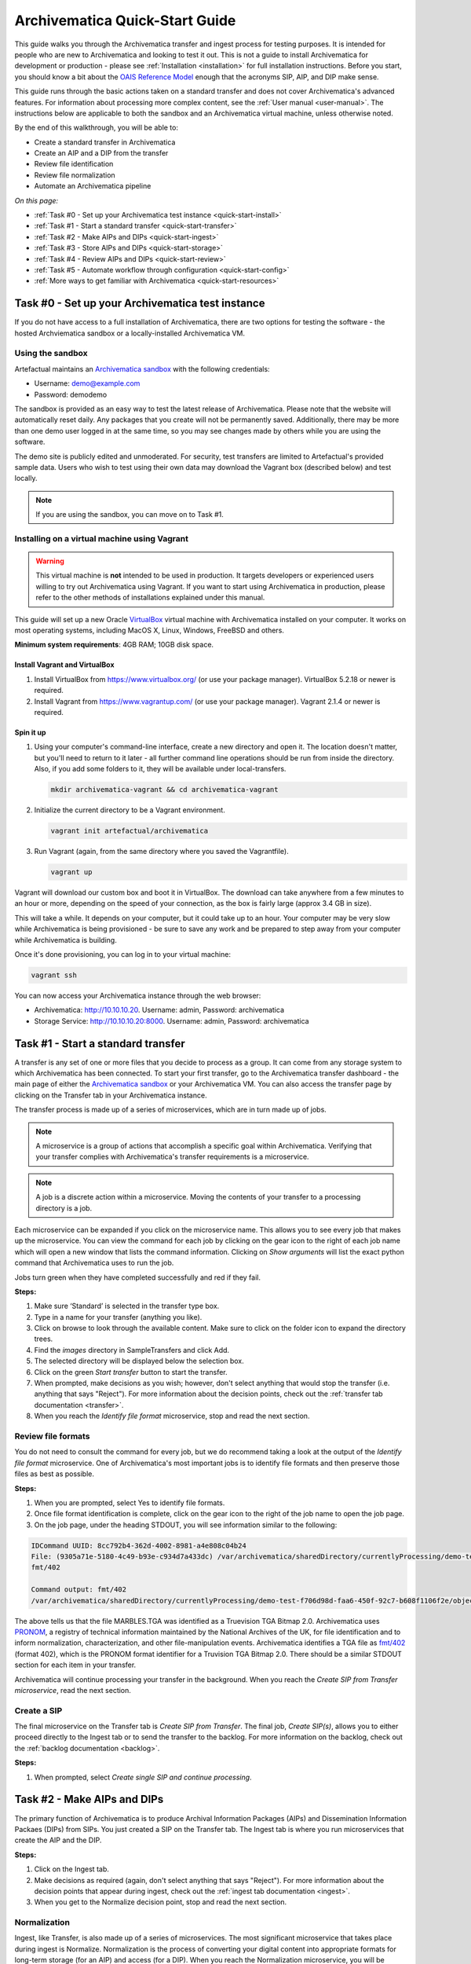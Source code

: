 .. _quick-start:

===============================
Archivematica Quick-Start Guide
===============================

This guide walks you through the Archivematica transfer and ingest process for
testing purposes. It is intended for people who are new to Archivematica and
looking to test it out. This is not a guide to install Archivematica for
development or production - please see :ref:`Installation <installation>` for
full installation instructions. Before you start, you should know a bit about
the `OAIS Reference Model`_ enough that the acronyms SIP, AIP, and DIP make
sense.

This guide runs through the basic actions taken on a standard transfer and does
not cover Archivematica's advanced features. For information about processing
more complex content, see the :ref:`User manual <user-manual>`. The instructions
below are applicable to both the sandbox and an Archivematica virtual machine,
unless otherwise noted.

By the end of this walkthrough, you will be able to:

* Create a standard transfer in Archivematica
* Create an AIP and a DIP from the transfer
* Review file identification
* Review file normalization
* Automate an Archivematica pipeline

*On this page:*

* :ref:`Task #0 - Set up your Archivematica test instance <quick-start-install>`
* :ref:`Task #1 - Start a standard transfer <quick-start-transfer>`
* :ref:`Task #2 - Make AIPs and DIPs <quick-start-ingest>`
* :ref:`Task #3 - Store AIPs and DIPs <quick-start-storage>`
* :ref:`Task #4 - Review AIPs and DIPs <quick-start-review>`
* :ref:`Task #5 - Automate workflow through configuration <quick-start-config>`
* :ref:`More ways to get familiar with Archivematica <quick-start-resources>`

.. _quick-start-install:

Task #0 - Set up your Archivematica test instance
-------------------------------------------------

If you do not have access to a full installation of Archivematica, there are two
options for testing the software - the hosted Archviematica sandbox or a
locally-installed Archivematica VM.

.. _using-the-sandbox:

Using the sandbox
=================

Artefactual maintains an `Archivematica sandbox`_ with the following
credentials:

* Username: demo@example.com
* Password: demodemo

The sandbox is provided as an easy way to test the latest release of Archivematica.
Please note that the website will automatically reset daily. Any packages that
you create will not be permanently saved. Additionally, there may be more than
one demo user logged in at the same time, so you may see changes made by others
while you are using the software.

The demo site is publicly edited and unmoderated. For security, test transfers
are limited to Artefactual's provided sample data. Users who wish to test using
their own data may download the Vagrant box (described below) and test
locally.

.. note::

   If you are using the sandbox, you can move on to Task #1.

.. _installing-on-vm:

Installing on a virtual machine using Vagrant
=============================================

.. warning::

   This virtual machine is **not** intended to be used in production. It targets
   developers or experienced users willing to try out Archivematica using
   Vagrant. If you want to start using Archivematica in production, please refer
   to the other methods of installations explained under this manual.

This guide will set up a new Oracle `VirtualBox`_ virtual machine with
Archivematica installed on your computer. It works on most operating systems,
including MacOS X, Linux, Windows, FreeBSD and others.

**Minimum system requirements**: 4GB RAM; 10GB disk space.

.. _vagrant-install-dependencies:

Install Vagrant and VirtualBox
++++++++++++++++++++++++++++++

#. Install VirtualBox from https://www.virtualbox.org/ (or use your package
   manager). VirtualBox 5.2.18 or newer is required.
#. Install Vagrant from https://www.vagrantup.com/ (or use your package manager).
   Vagrant 2.1.4 or newer is required.

Spin it up
++++++++++

#. Using your computer's command-line interface, create a new directory and
   open it. The location doesn't matter, but you'll need to return to it later
   - all further command line operations should be run from inside the
   directory. Also, if you add some folders to it, they will be available under
   local-transfers.

   .. code-block:: bash

      mkdir archivematica-vagrant && cd archivematica-vagrant

#. Initialize the current directory to be a Vagrant environment.

   .. code-block:: bash

      vagrant init artefactual/archivematica

#. Run Vagrant (again, from the same directory where you saved the Vagrantfile).

   .. code-block:: bash

      vagrant up

Vagrant will download our custom box and boot it in VirtualBox. The download
can take anywhere from a few minutes to an hour or more, depending on the
speed of your connection, as the box is fairly large (approx 3.4 GB in size).

This will take a while. It depends on your computer, but it could take up to
an hour. Your computer may be very slow while Archivematica is being
provisioned - be sure to save any work and be prepared to step away from your
computer while Archivematica is building.

Once it's done provisioning, you can log in to your virtual machine:

.. code-block:: bash

   vagrant ssh

You can now access your Archivematica instance through the web browser:

* Archivematica: `<http://10.10.10.20>`_. Username: admin, Password: archivematica
* Storage Service: `<http://10.10.10.20:8000>`_. Username: admin, Password: archivematica


.. _quick-start-transfer:

Task #1 - Start a standard transfer
-----------------------------------

A transfer is any set of one or more files that you decide to process as a
group. It can come from any storage system to which Archivematica has been
connected. To start your first transfer, go to the Archivematica transfer
dashboard - the main page of either the `Archivematica sandbox`_ or your
Archivematica VM. You can also access the transfer page by clicking on the
Transfer tab in your Archivematica instance.

The transfer process is made up of a series of microservices, which are in turn
made up of jobs.

.. note::

   A microservice is a group of actions that accomplish a specific goal within
   Archivematica. Verifying that your transfer complies with Archivematica's
   transfer requirements is a microservice.

.. note::

   A job is a discrete action within a microservice. Moving the contents of your
   transfer to a processing directory is a job.

Each microservice can be expanded if you click on the microservice name. This
allows you to see every job that makes up the microservice. You can view the
command for each job by clicking on the gear icon to the right of each job name
which will open a new window that lists the command information. Clicking on
*Show arguments* will list the exact python command that Archivematica uses to
run the job.

Jobs turn green when they have completed successfully and red if they fail.

**Steps:**

#. Make sure ‘Standard’ is selected in the transfer type box.
#. Type in a name for your transfer (anything you like).
#. Click on browse to look through the available content. Make sure to click on
   the folder icon to expand the directory trees.
#. Find the *images* directory in SampleTransfers and click Add.
#. The selected directory will be displayed below the selection box.
#. Click on the green *Start transfer* button to start the transfer.
#. When prompted, make decisions as you wish; however, don't select anything
   that would stop the transfer (i.e. anything that says "Reject"). For more
   information about the decision points, check out the
   :ref:`transfer tab documentation <transfer>`.
#. When you reach the *Identify file format* microservice, stop and read the
   next section.

Review file formats
===================

You do not need to consult the command for every job, but we do recommend taking
a look at the output of the *Identify file format* microservice. One of
Archivematica's most important jobs is to identify file formats and then preserve
those files as best as possible.

**Steps:**

#. When you are prompted, select Yes to identify file formats.
#. Once file format identification is complete, click on the gear icon to the
   right of the job name to open the job page.
#. On the job page, under the heading STDOUT, you will see information similar
   to the following:

.. code::

   IDCommand UUID: 8cc792b4-362d-4002-8981-a4e808c04b24
   File: (9305a71e-5180-4c49-b93e-c934d7a433dc) /var/archivematica/sharedDirectory/currentlyProcessing/demo-test-f706d98d-faa6-450f-92c7-b608f1106f2e/objects/pictures/MARBLES.TGA
   fmt/402

   Command output: fmt/402
   /var/archivematica/sharedDirectory/currentlyProcessing/demo-test-f706d98d-faa6-450f-92c7-b608f1106f2e/objects/pictures/MARBLES.TGA identified as a Truevision TGA Bitmap 2.0

The above tells us that the file MARBLES.TGA was identified as a Truevision TGA
Bitmap 2.0. Archivematica uses `PRONOM`_, a registry of technical information
maintained by the National Archives of the UK, for file identification and to
inform normalization, characterization, and other file-manipulation events.
Archivematica identifies a TGA file as `fmt/402`_ (format 402), which is the
PRONOM format identifier for a Truvision TGA Bitmap 2.0. There should be a
similar STDOUT section for each item in your transfer.

Archivematica will continue processing your transfer in the background. When you
reach the *Create SIP from Transfer microservice*, read the next section.

Create a SIP
============

The final microservice on the Transfer tab is *Create SIP from Transfer*. The
final job, *Create SIP(s)*, allows you to either proceed directly to the Ingest
tab or to send the transfer to the backlog. For more information on the backlog,
check out the :ref:`backlog documentation <backlog>`.

**Steps:**

#. When prompted, select *Create single SIP and continue processing*.

.. _quick-start-ingest:

Task #2 - Make AIPs and DIPs
----------------------------

The primary function of Archivematica is to produce Archival Information
Packages (AIPs) and Dissemination Information Packaes (DIPs) from SIPs.  You
just created a SIP on the Transfer tab. The Ingest tab is where you run
microservices that create the AIP and the DIP.

**Steps:**

#. Click on the Ingest tab.
#. Make decisions as required (again, don't select anything that says "Reject").
   For more information about the decision points that appear during ingest,
   check out the :ref:`ingest tab documentation <ingest>`.
#. When you get to the Normalize decision point, stop and read the next section.

Normalization
=============

Ingest, like Transfer, is also made up of a series of microservices. The most
significant microservice that takes place during ingest is Normalize.
Normalization is the process of converting your digital content into appropriate
formats for long-term storage (for an AIP) and access (for a DIP). When you
reach the Normalization microservice, you will be prompted to decide how you
would like to normalize your content.

**Steps:**

#. Select *Normalize for preservation and access* when prompted. By selecting
   this option, you are telling Archivematica that you would like to create a
   preservation copy (AIP) and an access copy (DIP) of the contents of your SIP.
#. Once normalization is complete, you will be prompted to approve
   normalization. Before selecting approve, click on the small page icon next to
   the drop down menu.
#. The Normalization Report will open in a separate tab. Information on how to
   read this report is included below.
#. In your main tab, click on the Preservation Planning tab at the top of the
   page. When the Preservation Planning tab is open, search for "SVG" (or
   whatever file format you would like to review). Click on the name of the file
   format.
#. You should now have two tabs open - the Normalization Report and the
   Preservation Planning page. Go back to the Normalization Report and review
   the next two sections.

Reviewing normalization for preservation
++++++++++++++++++++++++++++++++++++++++

The Normalization Report details whether or not normalization was attempted on
the contents of your SIP. This screenshot shows the report for lion.svg,
identified as a Scalable Vector Graphic, with the preservation columnns
highlighted.

.. image:: images/normalization-report-preservation.png
   :align: left
   :width: 100%
   :alt: A row of the Normalization Report with the preservation columns indicated by a red box.

If you return to the Preservation Planning tab where you searched for SVG, you
can see that SVG files are considered a preservation format. Therefore, the
Normalization Report indicates the following:

* Preservation normalization was attempted.
* Preservation normalization did not fail.
* The image was already in a preservation format.

Essentially, this means that preservation normalization kicked off, but
Archivematica realized that the file was already in a preservation format and so
no action was taken.

Reviewing normalization for access
++++++++++++++++++++++++++++++++++

This screenshot shows the report for lion.svg with the access columnns
highlighted.

.. image:: images/normalization-report-access.png
   :align: left
   :width: 100%
   :alt: A row of the Normalization Report with the access columns indicated by a red box.

For access normalization, the report indicates the following:

* Access normalization was attempted.
* Access normalization did not fail.
* The image was not in an access format.

To review what this means for lion.svg, we'll dig a little deeper into the
Preservation Planning tab.

**Steps:**

#. Navigate back to the Preservation Planning tab.
#. Scroll down and find the *Normalization* section in the left-hand sidebar.
   Click on *Rules*.
#. Search for "Scalable Vector Graphics" (or whatever file format you are
   analyzing).

The results show the Access and Normalization rules for SVG files. Under the
Command column we can see that the preferred access format for an SVG is
PDF. Archivematica follows these rules to create access copies, so we can infer
from the Normalization Report that a PDF copy of the SVG file has been
successfully created for the DIP. You can confirm this by checking the
command output for the *Normalize for access* job (similar to how you checked
the command output for *Identify file format*, above) or by reviewing the DIP
once it has been stored.

Continue processing your ingest, stopping when you reach the AIP and DIP
decision points.

.. _quick-start-storage:

Task #3 - Store AIPs and DIPs
-----------------------------

Archivematica is a tool for creating packages. In a production environment,
storage occurs externally to Archivematica in a storage system selected by the
user or institution, but for the sake of this demo we'll store our AIP and DIP
in Archivematica's default internal storage.

AIPs should always be stored first. Because the packages are smaller, storage
options for DIPs are usually the first to appear, so it's tempting to store them
right away. However, if anything goes wrong with your AIP, you would then have
to delete the DIP from the storage and access systems. Dealing with the AIP
first allows you to store and provide access to DIPs knowing that that the AIP
is secure.

**Steps:**

#. Process your ingest until the *Store AIP* and *Upload DIP* microservices
   prompt you for a decision point.
#. Select "Store AIP" from the *Store AIP* dropdown.
#. In a moment, another decision point will prompt you to select a storage
   location for your AIP. There should only be one option - "Store AIP in
   standard Archivematica directory". Select this option.
#. Once the AIP is stored successfully, you can move on to dealing with the DIP.
   Neither a locally-installed Archivematica VM nor the sandbox is hooked up to
   an access system, so under *Upload DIP* select "Store DIP".
#. You will be prompted to select a storage location for your DIP. There should
   only be one option - "Store DIP in standard Archivematica directory". Select
   this option.

Your AIP and DIP are now stored in Archivematica's internal storage. The
Archivematica workflow is complete!

.. _quick-start-review:

Task #4 - Review AIPs and DIPs
------------------------------

Now that your AIP and DIP have been stored, they can be reviewed.

Review AIP
==========

**Steps:**

#. Click on the Archival Storage tab. You should see your AIP listed in the
   search results there, but if not, you can search for it using the name you
   gave it in Task #1.
#. Depending on the version of Archivematica you are using, clicking on the name
   of the AIP will either open the AIP Details page or immediately download the
   AIP. If you end up on the AIP Details page, click on the ‘download’ button.
#. Once it's downloaded, open the AIP. You will need to use a program capable of
   opening 7zip files installed on your computer. If required, you can download
   7Zip here: https://www.7-zip.org/download.html
#. Once you have the AIP extracted, navigate through the folders until you find
   the objects directory. This directory contains the original images from your
   transfer as well as the preservation copies. You can compare the file formats
   in the objects directory to the rules in the Preservation Planning tab.
#. Navigate through the folders until you find the METS file and open it in a
   web browser or text editor. It will be titled something like
   "METS.7e58760a-e357-4165-9428-26f5bb2ba8ee.xml".
#. Find the <mets:fileSec> tag in the METS. Within the fileSec, you should be
   able to find information about every item in your original transfer - these
   are in the section tagged <mets:fileGrp USE="original">. Scrolling down, you
   can view complementary information for each of the preservation copies - this
   is in the section tagged <mets:fileGrp USE="preservation">.

The METS.xml file is very long because it contains all of the information about
your files as well as information about the processes and tools that acted on
those original files. For more information about the contents and structure of
the METS file, check out the :ref:`METS page <METS_schema>` in the metadata
section.

Review DIP
==========

.. note::

  This section is only applicable to those using a VM. The Archivematica sandbox
  does not allow access to the Storage Service.

**Steps:**

#. In order to retrieve the DIP, you need to access the Archivematica Storage
   Service. Add ":8000" to the end of your Archivematica VM's URL
   (i.e. http://10.10.10.20:8000/).
#. In the Storage Service, click on the Packages tab.
#. On the far right side of the page there is a search box. Search for your DIP
   by entering the name you gave it in Task #1.
#. You should see two results. One is your AIP and the other is the DIP,
   indicated under the "Type" column.
#. Once you've identified which file is your DIP, click on "Download".
#. Once it's downloaded, open the DIP. You will need to use a program capable of
   opening tar files installed on your computer. 7Zip, mentioned above, can open
   TAR files: https://www.7-zip.org/download.html
#. Once you have the DIP extracted, open the objects directory. This directory
   contains the access copies derived from your original images. You can compare
   the file formats in the objects directory to the rules in the Preservation
   Planning tab.
#. The DIP also contains a thumbnails directory, which has small JPG versions of
   your images. If the image could not be converted to a JPG (as is the case
   with an SVG file), a generic icon is included instead.

.. _quick-start-config:

Task #5 - Automate workflow through configuration
-------------------------------------------------

Clicking on the Administration tab opens up Archivematica's processing
configurations screen, the most basic way of automating Archivematica. Each of
the decision points that you encountered during the Archivematica test that you
ran in Steps #1 to #3 can be automated on this page. This is mostly used if you
know you will be making the same decision each time you encounter a decision
point.

**Steps:**

#. Click on the Administration tab. You will see a single processing
   configuration listed, called ‘default’.
#. Review the different options and make changes as you like.
   You will recognize the options from the decision points you made during
   previous tasks.

For example, you may want to automate the compression algorithm and level
because you always want to use the same compression tool and you always want to
compress packages at the same rate. To set the compression-related processing
configurations:

#. Check the box next to *Select compression algorithm*.
#. Using the dropdown to the right, select a compression algorithm
   - *7z using bzip2* is the most common.
#. Check the box next to *Select compression level*
#. Using the dropdown to the right, select a compression level - *5 - normal
   compression mode* is a good balance between speed and size.

We recommend that you run several tests in Archivematica before setting up the
processing configurations. As you become more familiar with Archivematica, you
will begin to recognize which decisions you make over and over again. These are
great candidates for automation via the processing configurations.

.. _quick-start-resources:

More ways to get familiar with Archivematica
--------------------------------------------

This tutorial covers a very basic Archivematica workflow. For information about
processing more complex content, see the :ref:`User manual <user-manual>`.

:ref:`Back to the top <quick-start>`

.. _OAIS Reference Model: https://www.oclc.org/research/publications/2000/lavoie-oais.html
.. _Archivematica sandbox: https://sandbox.archivematica.org/
.. _PRONOM: https://www.nationalarchives.gov.uk/PRONOM/Default.aspx
.. _fmt/402: https://www.nationalarchives.gov.uk/PRONOM/fmt/402
.. _VirtualBox: https://www.virtualbox.org/
